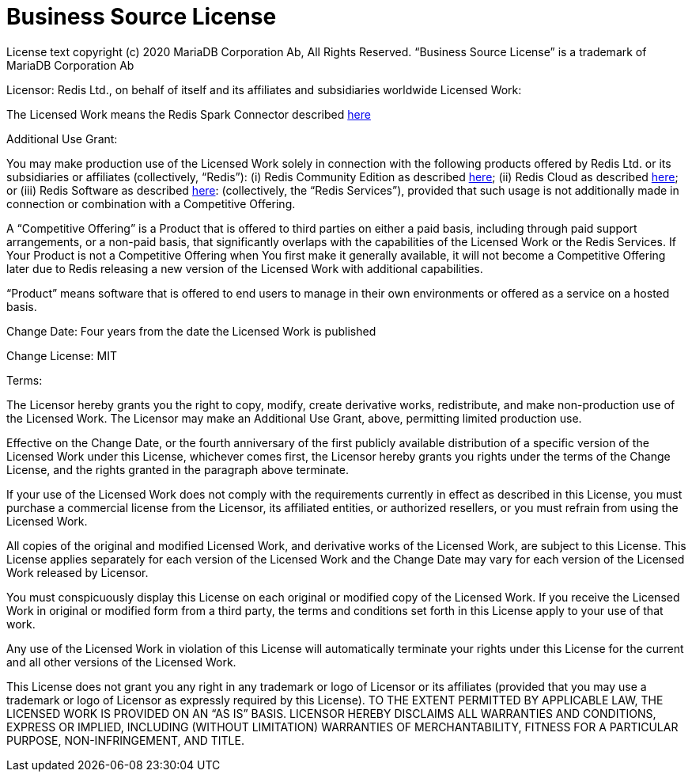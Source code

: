 = Business Source License
:linkattrs:
:project-dist:       redis-spark-dist
:project-group:      com.redis
:project-name:       redis-spark-connector
:project-owner:      redis-field-engineering
:project-title:      Redis Spark Connector

License text copyright (c) 2020 MariaDB Corporation Ab, All Rights Reserved.
“Business Source License” is a trademark of MariaDB Corporation Ab


Licensor:
Redis Ltd., on behalf of itself and its affiliates and subsidiaries worldwide
Licensed Work:


The Licensed Work means the {project-title} described https://github.com/{project-owner}/{project-dist}[here]

Additional Use Grant:

You may make production use of the Licensed Work solely in connection with the
following products offered by Redis Ltd. or its subsidiaries or affiliates
(collectively, “Redis”):
(i) Redis Community Edition as described https://redis.io/docs/latest/get-started/[here];
(ii) Redis Cloud as described https://redis.io/cloud/[here]; or
(iii) Redis Software as described https://redis.io/enterprise/[here]:
(collectively, the “Redis Services”), provided that such usage is not additionally made
in connection or combination with a Competitive Offering.

A “Competitive Offering” is a Product that is offered to third parties on either a
paid basis, including through paid support arrangements, or a non-paid basis,
that significantly overlaps with the capabilities of the Licensed Work or the Redis Services.
If Your Product is not a Competitive Offering when You first make it generally available,
it will not become a Competitive Offering later due to Redis releasing a new version of the
Licensed Work with additional capabilities.

“Product” means software that is offered to end users to manage in their own
environments or offered as a service on a hosted basis.

Change Date: Four years from the date the Licensed Work is published

Change License: MIT

Terms:

The Licensor hereby grants you the right to copy, modify, create derivative works,
redistribute, and make non-production use of the Licensed Work. The Licensor
may make an Additional Use Grant, above, permitting limited production use.


Effective on the Change Date, or the fourth anniversary of the first publicly
available distribution of a specific version of the Licensed Work under this
License, whichever comes first, the Licensor hereby grants you rights under the
terms of the Change License, and the rights granted in the paragraph above terminate.


If your use of the Licensed Work does not comply with the requirements currently
in effect as described in this License, you must purchase a commercial license from
the Licensor, its affiliated entities, or authorized resellers, or you must refrain
from using the Licensed Work.


All copies of the original and modified Licensed Work, and derivative works of the
Licensed Work, are subject to this License. This License applies separately for each
version of the Licensed Work and the Change Date may vary for each version of the
Licensed Work released by Licensor.


You must conspicuously display this License on each original or modified copy of
the Licensed Work. If you receive the Licensed Work in original or modified form from
a third party, the terms and conditions set forth in this License apply to your use of that work.


Any use of the Licensed Work in violation of this License will automatically terminate
your rights under this License for the current and all other versions of the Licensed Work.


This License does not grant you any right in any trademark or logo of Licensor or its
affiliates (provided that you may use a trademark or logo of Licensor as expressly required by this License).
TO THE EXTENT PERMITTED BY APPLICABLE LAW, THE LICENSED WORK IS PROVIDED ON AN “AS IS” BASIS.
LICENSOR HEREBY DISCLAIMS ALL WARRANTIES AND CONDITIONS, EXPRESS OR IMPLIED, INCLUDING
(WITHOUT LIMITATION) WARRANTIES OF MERCHANTABILITY, FITNESS FOR A PARTICULAR PURPOSE, NON-INFRINGEMENT, AND TITLE.